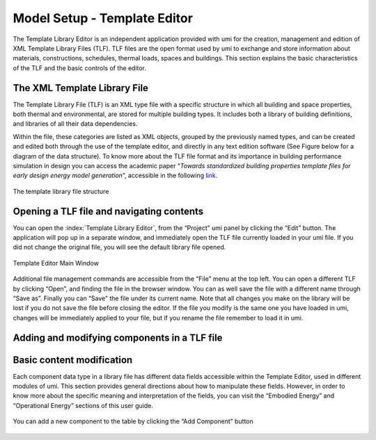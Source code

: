 .. _template-editor:

Model Setup - Template Editor
=============================

The Template Library Editor is an independent application provided with umi for the creation, management and edition of XML Template Library Files (TLF). TLF files are the open format used by umi to exchange and store information about materials, constructions, schedules, thermal loads, spaces and buildings. This section explains the basic characteristics of the TLF and the basic controls of the editor.

The XML Template Library File
-----------------------------

The Template Library File (TLF) is an XML type file with a specific structure in which all building and space properties, both thermal and environmental, are stored for multiple building types. It includes both a library of building definitions, and libraries of all their data dependencies.

Within the file, these categories are listed as XML objects, grouped by the previously named types, and can be created and edited both through the use of the template editor, and directly in any text edition software (See Figure below for a diagram of the data structure). To know more about the TLF file format and its importance in building performance simulation in design you can access the academic paper “\ *Towards standardized building properties template files for early design energy model generation*\ ”, accessible in the following `link <http://web.mit.edu/sustainabledesignlab/publications/TemplateEditor_SimBuild2014.pdf>`__.

.. figure:: ./assets/model-setup-buildings-bfh76534.png
   :align: center
   :alt: TLF

   The template library file structure


Opening a TLF file and navigating contents
------------------------------------------

You can open the :index:`Template Library Editor`, from the “Project” umi panel by clicking the “Edit” button. The application will pop up in a separate window, and immediately open the TLF file currently loaded in your umi file. If you did not change the original file, you will see the default library file opened.

.. figure:: ./assets/model-setup-buildings-spy763946.png
   :align: center

   Template Editor Main Window

Additional file management commands are accessible from the “File” menu at the top left. You can open a different TLF by clicking “Open”, and finding the file in the browser window. You can as well save the file with a different name through “Save as”. Finally you can “Save” the file under its current name. Note that all changes you make on the library will be lost if you do not save the file before closing the editor. If the file you modify is the same one you have loaded in umi, changes will be immediately applied to your file, but if you rename the file remember to load it in umi.

Adding and modifying components in a TLF file
---------------------------------------------

.. todo:: this section needs to be drafted


Basic content modification
--------------------------

Each component data type in a library file has different data fields accessible within the Template Editor, used in different modules of umi. This section provides general directions about how to manipulate these fields. However, in order to know more about the specific meaning and interpretation of the fields, you can visit the “Embodied Energy” and “Operational Energy” sections of this user guide.

.. figure:: ./assets/model-setup-buildings-jvt65328.png
   :align: center
   :alt: Component settings
   :scale: 50 %

   You can add a new component to the table by clicking the “Add Component” button
